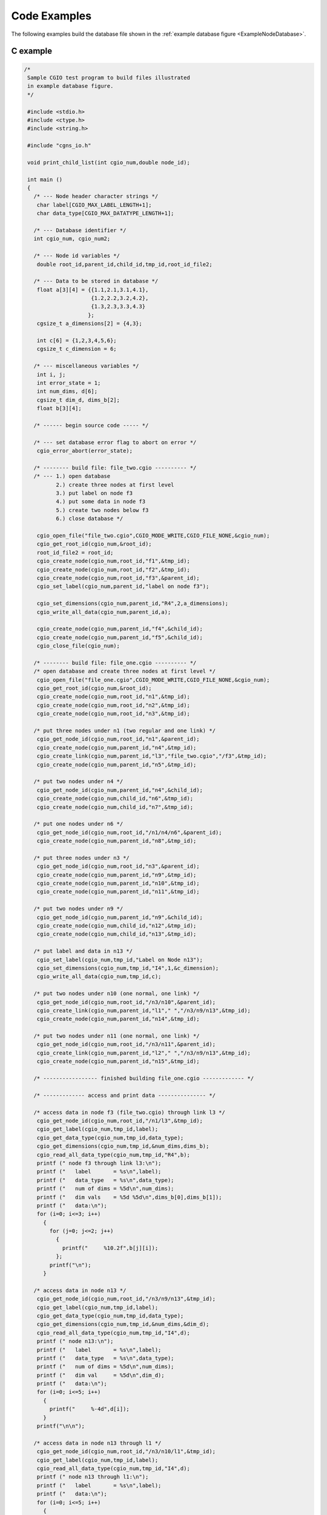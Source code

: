 .. CGNS Documentation files
   See LICENSING/COPYRIGHT at root dir of this documentation sources

.. _StandardCGIOExamples:
   
Code Examples
=============

The following examples build the database file shown in the :ref:`example database figure <ExampleNodeDatabase>`.

C example
---------

.. code-block:: c

  /*
   Sample CGIO test program to build files illustrated
   in example database figure.
   */
   
   #include <stdio.h>
   #include <ctype.h>
   #include <string.h>
   
   #include "cgns_io.h"
   
   void print_child_list(int cgio_num,double node_id);
   
   int main ()
   {
     /* --- Node header character strings */
      char label[CGIO_MAX_LABEL_LENGTH+1];
      char data_type[CGIO_MAX_DATATYPE_LENGTH+1];
   
     /* --- Database identifier */
     int cgio_num, cgio_num2;
   
     /* --- Node id variables */
      double root_id,parent_id,child_id,tmp_id,root_id_file2;
   
     /* --- Data to be stored in database */
      float a[3][4] = {{1.1,2.1,3.1,4.1},
                       {1.2,2.2,3.2,4.2},
                       {1.3,2.3,3.3,4.3}
                      };
      cgsize_t a_dimensions[2] = {4,3};
   
      int c[6] = {1,2,3,4,5,6};
      cgsize_t c_dimension = 6;
   
     /* --- miscellaneous variables */
      int i, j;
      int error_state = 1;
      int num_dims, d[6];
      cgsize_t dim_d, dims_b[2];
      float b[3][4];
   
     /* ------ begin source code ----- */
   
     /* --- set database error flag to abort on error */
      cgio_error_abort(error_state);
   
     /* -------- build file: file_two.cgio ---------- */
     /* --- 1.) open database
            2.) create three nodes at first level
            3.) put label on node f3
            4.) put some data in node f3
            5.) create two nodes below f3
            6.) close database */
   
      cgio_open_file("file_two.cgio",CGIO_MODE_WRITE,CGIO_FILE_NONE,&cgio_num);
      cgio_get_root_id(cgio_num,&root_id);
      root_id_file2 = root_id;
      cgio_create_node(cgio_num,root_id,"f1",&tmp_id);
      cgio_create_node(cgio_num,root_id,"f2",&tmp_id);
      cgio_create_node(cgio_num,root_id,"f3",&parent_id);
      cgio_set_label(cgio_num,parent_id,"label on node f3");
   
      cgio_set_dimensions(cgio_num,parent_id,"R4",2,a_dimensions);
      cgio_write_all_data(cgio_num,parent_id,a);
   
      cgio_create_node(cgio_num,parent_id,"f4",&child_id);
      cgio_create_node(cgio_num,parent_id,"f5",&child_id);
      cgio_close_file(cgio_num);
   
     /* -------- build file: file_one.cgio ---------- */
     /* open database and create three nodes at first level */
      cgio_open_file("file_one.cgio",CGIO_MODE_WRITE,CGIO_FILE_NONE,&cgio_num);
      cgio_get_root_id(cgio_num,&root_id);
      cgio_create_node(cgio_num,root_id,"n1",&tmp_id);
      cgio_create_node(cgio_num,root_id,"n2",&tmp_id);
      cgio_create_node(cgio_num,root_id,"n3",&tmp_id);
   
     /* put three nodes under n1 (two regular and one link) */
      cgio_get_node_id(cgio_num,root_id,"n1",&parent_id);
      cgio_create_node(cgio_num,parent_id,"n4",&tmp_id);
      cgio_create_link(cgio_num,parent_id,"l3","file_two.cgio","/f3",&tmp_id);
      cgio_create_node(cgio_num,parent_id,"n5",&tmp_id);
   
     /* put two nodes under n4 */
      cgio_get_node_id(cgio_num,parent_id,"n4",&child_id);
      cgio_create_node(cgio_num,child_id,"n6",&tmp_id);
      cgio_create_node(cgio_num,child_id,"n7",&tmp_id);
   
     /* put one nodes under n6 */
      cgio_get_node_id(cgio_num,root_id,"/n1/n4/n6",&parent_id);
      cgio_create_node(cgio_num,parent_id,"n8",&tmp_id);
   
     /* put three nodes under n3 */
      cgio_get_node_id(cgio_num,root_id,"n3",&parent_id);
      cgio_create_node(cgio_num,parent_id,"n9",&tmp_id);
      cgio_create_node(cgio_num,parent_id,"n10",&tmp_id);
      cgio_create_node(cgio_num,parent_id,"n11",&tmp_id);
   
     /* put two nodes under n9 */
      cgio_get_node_id(cgio_num,parent_id,"n9",&child_id);
      cgio_create_node(cgio_num,child_id,"n12",&tmp_id);
      cgio_create_node(cgio_num,child_id,"n13",&tmp_id);
   
     /* put label and data in n13 */
      cgio_set_label(cgio_num,tmp_id,"Label on Node n13");
      cgio_set_dimensions(cgio_num,tmp_id,"I4",1,&c_dimension);
      cgio_write_all_data(cgio_num,tmp_id,c);
   
     /* put two nodes under n10 (one normal, one link) */
      cgio_get_node_id(cgio_num,root_id,"/n3/n10",&parent_id);
      cgio_create_link(cgio_num,parent_id,"l1"," ","/n3/n9/n13",&tmp_id);
      cgio_create_node(cgio_num,parent_id,"n14",&tmp_id);
   
     /* put two nodes under n11 (one normal, one link) */
      cgio_get_node_id(cgio_num,root_id,"/n3/n11",&parent_id);
      cgio_create_link(cgio_num,parent_id,"l2"," ","/n3/n9/n13",&tmp_id);
      cgio_create_node(cgio_num,parent_id,"n15",&tmp_id);
   
     /* ----------------- finished building file_one.cgio ------------- */
   
     /* ------------- access and print data --------------- */
   
     /* access data in node f3 (file_two.cgio) through link l3 */
      cgio_get_node_id(cgio_num,root_id,"/n1/l3",&tmp_id);
      cgio_get_label(cgio_num,tmp_id,label);
      cgio_get_data_type(cgio_num,tmp_id,data_type);
      cgio_get_dimensions(cgio_num,tmp_id,&num_dims,dims_b);
      cgio_read_all_data_type(cgio_num,tmp_id,"R4",b);
      printf (" node f3 through link l3:\n");
      printf ("   label       = %s\n",label);
      printf ("   data_type   = %s\n",data_type);
      printf ("   num of dims = %5d\n",num_dims);
      printf ("   dim vals    = %5d %5d\n",dims_b[0],dims_b[1]);
      printf ("   data:\n");
      for (i=0; i<=3; i++)
        {
          for (j=0; j<=2; j++)
            {
              printf("     %10.2f",b[j][i]);
            };
          printf("\n");
        }
   
     /* access data in node n13 */
      cgio_get_node_id(cgio_num,root_id,"/n3/n9/n13",&tmp_id);
      cgio_get_label(cgio_num,tmp_id,label);
      cgio_get_data_type(cgio_num,tmp_id,data_type);
      cgio_get_dimensions(cgio_num,tmp_id,&num_dims,&dim_d);
      cgio_read_all_data_type(cgio_num,tmp_id,"I4",d);
      printf (" node n13:\n");
      printf ("   label       = %s\n",label);
      printf ("   data_type   = %s\n",data_type);
      printf ("   num of dims = %5d\n",num_dims);
      printf ("   dim val     = %5d\n",dim_d);
      printf ("   data:\n");
      for (i=0; i<=5; i++)
        {
          printf("     %-4d",d[i]);
        }
      printf("\n\n");
   
     /* access data in node n13 through l1 */
      cgio_get_node_id(cgio_num,root_id,"/n3/n10/l1",&tmp_id);
      cgio_get_label(cgio_num,tmp_id,label);
      cgio_read_all_data_type(cgio_num,tmp_id,"I4",d);
      printf (" node n13 through l1:\n");
      printf ("   label       = %s\n",label);
      printf ("   data:\n");
      for (i=0; i<=5; i++)
        {
          printf("     %-4d",d[i]);
        }
      printf("\n\n");
   
     /* access data in node n13 through l2 */
      cgio_get_node_id(cgio_num,root_id,"/n3/n11/l2",&tmp_id);
      cgio_get_label(cgio_num,tmp_id,label);
      cgio_read_all_data_type(cgio_num,tmp_id,"I4",d);
      printf (" node n13 through l2:\n");
      printf ("   label       = %s\n",label);
      printf ("   data:\n");
      for (i=0; i<=5; i++)
        {
          printf("     %-4d",d[i]);
        }
      printf("\n\n");
   
     /* print list of children under root node */
      print_child_list(cgio_num,root_id);
   
     /* print list of children under n3 */
      cgio_get_node_id(cgio_num,root_id,"/n3",&tmp_id);
      print_child_list(cgio_num,tmp_id);
   
     /* re-open file_two and get new root id */
      cgio_open_file("file_two.cgio",CGIO_MODE_READ,CGIO_FILE_NONE,&cgio_num2);
      cgio_get_root_id(cgio_num2,&root_id);
      printf (" Comparison of root id:\n");
      printf ("   file_two.cgio original root id = %g\n",root_id_file2);
      printf ("   file_two.cgio new      root id = %g\n",root_id);
   
      cgio_close_file(cgio_num);
      cgio_close_file(cgio_num2);
      return 0;
   }
   
   void print_child_list(int cgio_num, double node_id)
   {
   
   /*
      print table of children given a parent node-id
   */
      char node_name[CGIO_MAX_NAME_LENGTH+1];
      int i, num_children, num_ret;
   
      cgio_get_name(cgio_num,node_id,node_name);
      cgio_number_children(cgio_num,node_id,&num_children);
      printf ("Parent Node Name = %s\n",node_name);
      printf ("  Number of Children = %2d\n",num_children);
      printf ("  Children Names:\n");
      for (i=1; i<=num_children; i++)
        {
          cgio_children_names(cgio_num,node_id,i,1,CGIO_MAX_NAME_LENGTH+1,
              &num_ret,node_name);
          printf ("     %s\n",node_name);
        }
       printf ("\n");
   }
   
The resulting output is:

.. parsed-literal::

  node f3 through link l3:
     label       = label on node f3
     data_type   = R4
     num of dims =     2
     dim vals    =     4     3
     data:
             1.10           1.20           1.30
             2.10           2.20           2.30
             3.10           3.20           3.30
             4.10           4.20           4.30
  node n13:
     label       = Label on Node n13
     data_type   = I4
     num of dims =     1
     dim val     =     6
     data:
       1        2        3        4        5        6
  
  node n13 through l1:
     label       = Label on Node n13
     data:
       1        2        3        4        5        6
  
  node n13 through l2:
     label       = Label on Node n13
     data:
       1        2        3        4        5        6
  
  Parent Node Name = ADF MotherNode
    Number of Children =  3
    Children Names:
       n1
       n2
       n3
  
  Parent Node Name = n3
    Number of Children =  3
    Children Names:
       n9
       n10
       n11
  
  Comparison of root id:
     file_two.cgio original root id = 2
     file_two.cgio new      root id = 3
  

Fortran example
---------------

.. code-block:: fortran

        PROGRAM TEST
  C
  C     SAMPLE ADF TEST PROGRAM TO BUILD FILES ILLUSTRATED
  C     IN THE EXAMPLE DATABASE FIGURE
  C
        INCLUDE 'cgns_io_f.h'
  C
        PARAMETER (MAXCHR=32)
  C
        CHARACTER*(MAXCHR) TSTLBL,DTYPE
        CHARACTER*(MAXCHR) FNAM,PATH
  C
        REAL*8 RID,PID,CID,TMPID,RIDF2
        REAL A(4,3),B(4,3)
        INTEGER*4 IC(6),ID(6)
        INTEGER IERR,ICGIO,ICGIO2
        INTEGER IDIM(2),IDIMA(2),IDIMC,IDIMD
  C
        DATA A /1.1,2.1,3.1,4.1,
       X        1.2,2.2,3.2,4.2,
       X        1.3,2.3,3.3,4.3/
        DATA IDIMA /4,3/
  C
        DATA IC /1,2,3,4,5,6/
        DATA IDIMC /6/
  C
  C     SET ERROR FLAG TO ABORT ON ERROR
  C
        CALL CGIO_ERROR_ABORT_F(1)
  C
  C *** 1.) OPEN 1ST DATABASE (ADF_FILE_TWO.ADF)
  C     2.) CREATE THREE NODES AT FIRST LEVEL
  C     3.) PUT LABEL ON NODE F3
  C     4.) PUT DATA IN F3
  C     5.) CREATE TWO NODES BELOW F3
  C     6.) CLOSE DATABASE
  C
        CALL CGIO_OPEN_FILE_F('file_two.cgio',CGIO_MODE_WRITE,
       &                      CGIO_FILE_ADF,ICGIO,IERR)
        CALL CGIO_GET_ROOT_ID_F(ICGIO,RID,IERR)
        RIDF2 = RID
        CALL CGIO_CREATE_NODE_F(ICGIO,RID,'F1',TMPID,IERR)
        CALL CGIO_CREATE_NODE_F(ICGIO,RID,'F2',TMPID,IERR)
        CALL CGIO_CREATE_NODE_F(ICGIO,RID,'F3',PID,IERR)
        CALL CGIO_SET_LABEL_F(ICGIO,PID,'LABEL ON NODE F3',IERR)
        CALL CGIO_SET_DIMENSIONS_F(ICGIO,PID,'R4',2,IDIMA,IERR)
        CALL CGIO_WRITE_ALL_DATA_F(ICGIO,PID,A,IERR)
  C
        CALL CGIO_CREATE_NODE_F(ICGIO,PID,'F4',CID,IERR)
  C
        CALL CGIO_CREATE_NODE_F(ICGIO,PID,'F5',CID,IERR)
  C
        CALL CGIO_CLOSE_FILE_F(ICGIO,IERR)
  C
  C *** 1.) OPEN 2ND DATABASE
  C     2.) CREATE NODES
  C     3.) PUT DATA IN N13
  C
        CALL CGIO_OPEN_FILE_F('file_one.cgio',CGIO_MODE_WRITE,
       &                      CGIO_FILE_ADF,ICGIO,IERR)
        CALL CGIO_GET_ROOT_ID_F(ICGIO,RID,IERR)
  C
  C     THREE NODES UNDER ROOT
  C
        CALL CGIO_CREATE_NODE_F(ICGIO,RID,'N1',TMPID,IERR)
        CALL CGIO_CREATE_NODE_F(ICGIO,RID,'N2',TMPID,IERR)
        CALL CGIO_CREATE_NODE_F(ICGIO,RID,'N3',TMPID,IERR)
  C
  C     THREE NODES UNDER N1 (TWO REGULAR AND ONE LINK)
  C
        CALL CGIO_GET_NODE_ID_F(ICGIO,RID,'N1',PID,IERR)
        CALL CGIO_CREATE_NODE_F(ICGIO,PID,'N4',TMPID,IERR)
        CALL CGIO_CREATE_LINK_F(ICGIO,PID,'L3','file_two.cgio','/F3',
       &                        TMPID,IERR)
        CALL CGIO_CREATE_NODE_F(ICGIO,PID,'N5',TMPID,IERR)
  C
  C     TWO NODES UNDER N4
  C
        CALL CGIO_GET_NODE_ID_F(ICGIO,PID,'N4',CID,IERR)
        CALL CGIO_CREATE_NODE_F(ICGIO,CID,'N6',TMPID,IERR)
        CALL CGIO_CREATE_NODE_F(ICGIO,CID,'N7',TMPID,IERR)
  C
  C     ONE NODE UNDER N6
  C
        CALL CGIO_GET_NODE_ID_F(ICGIO,RID,'/N1/N4/N6',PID,IERR)
        CALL CGIO_CREATE_NODE_F(ICGIO,PID,'N8',TMPID,IERR)
  C
  C     THREE NODES UNDER N3
  C
        CALL CGIO_GET_NODE_ID_F(ICGIO,RID,'N3',PID,IERR)
        CALL CGIO_CREATE_NODE_F(ICGIO,PID,'N9',TMPID,IERR)
        CALL CGIO_CREATE_NODE_F(ICGIO,PID,'N10',TMPID,IERR)
        CALL CGIO_CREATE_NODE_F(ICGIO,PID,'N11',TMPID,IERR)
  C
  C     TWO NODES UNDER N9
  C
        CALL CGIO_GET_NODE_ID_F(ICGIO,PID,'N9',CID,IERR)
        CALL CGIO_CREATE_NODE_F(ICGIO,CID,'N12',TMPID,IERR)
        CALL CGIO_CREATE_NODE_F(ICGIO,CID,'N13',TMPID,IERR)
  C
  C     PUT LABEL AND DATA IN N13
  C
        CALL CGIO_SET_LABEL_F(ICGIO,TMPID,'LABEL ON NODE N13',IERR)
        CALL CGIO_SET_DIMENSIONS_F(ICGIO,TMPID,'I4',1,IDIMC,IERR)
        CALL CGIO_WRITE_ALL_DATA_F(ICGIO,TMPID,IC,IERR)
  C
  C     TWO NODES UNDER N10
  C
        CALL CGIO_GET_NODE_ID_F(ICGIO,RID,'/N3/N10',PID,IERR)
        CALL CGIO_CREATE_LINK_F(ICGIO,PID,'L1','','/N3/N9/N13',TMPID,IERR)
        CALL CGIO_CREATE_NODE_F(ICGIO,PID,'N14',TMPID,IERR)
  C
  C     TWO NODES UNDER N11
  C
        CALL CGIO_GET_NODE_ID_F(ICGIO,RID,'/N3/N11',PID,IERR)
        CALL CGIO_CREATE_LINK_F(ICGIO,PID,'L2','','/N3/N9/N13',TMPID,IERR)
        CALL CGIO_CREATE_NODE_F(ICGIO,PID,'N15',TMPID,IERR)
  C
  C *** READ AND PRINT DATA FROM NODES
  C     1.) NODE F5 THROUGH LINK L3
  C
        CALL CGIO_GET_NODE_ID_F(ICGIO,RID,'/N1/L3',PID,IERR)
        CALL CGIO_GET_LABEL_F(ICGIO,PID,TSTLBL,IERR)
        CALL CGIO_GET_DATA_TYPE_F(ICGIO,PID,DTYPE,IERR)
        CALL CGIO_GET_DIMENSIONS_F(ICGIO,PID,NUMDIM,IDIM,IERR)
        CALL CGIO_READ_ALL_DATA_TYPE_F(ICGIO,PID,'R4',B,IERR)
        PRINT *,' NODE F3 THROUGH LINK L3:'
        PRINT *,'   LABEL       = ',TSTLBL
        PRINT *,'   DATA TYPE   = ',DTYPE
        PRINT *,'   NUM OF DIMS = ',NUMDIM
        PRINT *,'   DIM VALS    = ',IDIM
        PRINT *,'   DATA:'
        WRITE(*,100)((B(J,I),I=1,3),J=1,4)
    100 FORMAT(5X,3F10.2)
  C
  C     2.) N13
  C
        CALL CGIO_GET_NODE_ID_F(ICGIO,RID,'N3/N9/N13',PID,IERR)
        CALL CGIO_GET_LABEL_F(ICGIO,PID,TSTLBL,IERR)
        CALL CGIO_GET_DATA_TYPE_F(ICGIO,PID,DTYPE,IERR)
        CALL CGIO_GET_DIMENSIONS_F(ICGIO,PID,NUMDIM,IDIMD,IERR)
        CALL CGIO_READ_ALL_DATA_TYPE_F(ICGIO,PID,'I4',ID,IERR)
        PRINT *,' '
        PRINT *,' NODE N13:'
        PRINT *,'   LABEL       = ',TSTLBL
        PRINT *,'   DATA TYPE   = ',DTYPE
        PRINT *,'   NUM OF DIMS = ',NUMDIM
        PRINT *,'   DIM VALS    = ',IDIMD
        PRINT *,'   DATA:'
        WRITE(*,200)(ID(I),I=1,6)
    200 FORMAT(5X,6I6)
  C
  C     3.) N13 THROUGH L1
  C
        CALL CGIO_GET_NODE_ID_F(ICGIO,RID,'N3/N10/L1',TMPID,IERR)
        CALL CGIO_GET_LABEL_F(ICGIO,TMPID,TSTLBL,IERR)
        CALL CGIO_READ_ALL_DATA_TYPE_F(ICGIO,TMPID,'I4',ID,IERR)
        PRINT *,' '
        PRINT *,' NODE N13 THROUGH LINK L1:'
        PRINT *,'   LABEL       = ',TSTLBL
        PRINT *,'   DATA:'
        WRITE(*,200)(ID(I),I=1,6)
  C
  C     4.) N13 THROUGH L2
  C
        CALL CGIO_GET_NODE_ID_F(ICGIO,RID,'N3/N11/L2',CID,IERR)
        CALL CGIO_GET_LABEL_F(ICGIO,CID,TSTLBL,IERR)
        CALL CGIO_READ_ALL_DATA_TYPE_F(ICGIO,CID,'I4',ID,IERR)
        PRINT *,' '
        PRINT *,' NODE N13 THROUGH LINK L2:'
        PRINT *,'   LABEL       = ',TSTLBL
        PRINT *,'   DATA:'
        WRITE(*,200)(ID(I),I=1,6)
  C
  C     PRINT LIST OF CHILDREN UNDER ROOT NODE
  C
        CALL PRTCLD(ICGIO,RID)
  C
  C     PRINT LIST OF CHILDREN UNDER N3
  C
        CALL CGIO_GET_NODE_ID_F(ICGIO,RID,'N3',PID,IERR)
        CALL PRTCLD(ICGIO,PID)
  C
  C     REOPEN ADF_FILE_TWO AND GET NEW ROOT ID
  C
        CALL CGIO_OPEN_FILE_F('file_two.cgio',CGIO_MODE_READ,
       &                      CGIO_FILE_ADF,ICGIO2,IERR)
        CALL CGIO_GET_ROOT_ID_F(ICGIO2,RID,IERR)
        PRINT *,' '
        PRINT *,' COMPARISON OF ROOT ID: '
        PRINT *,' file_two.cgio ORIGINAL ROOT ID = ',RIDF2
        PRINT *,' file_two.cgio NEW ROOT ID      = ',RID
  C
        CALL CGIO_CLOSE_FILE_F(ICGIO,IERR)
        CALL CGIO_CLOSE_FILE_F(ICGIO2,IERR)
  C
        STOP
        END
  C
  C ************* SUBROUTINES ****************
  C
        SUBROUTINE PRTCLD(ICGIO,PID)
  C
  C *** PRINT TABLE OF CHILDREN GIVEN A PARENT NODE-ID
  C
        PARAMETER (MAXCLD=10)
        PARAMETER (MAXCHR=32)
        REAL*8 PID
        CHARACTER*(MAXCHR) NODNAM,NDNMS(MAXCLD)
        CALL CGIO_GET_NAME_F(ICGIO,PID,NODNAM,IERR)
        CALL CGIO_NUMBER_CHILDREN_F(ICGIO,PID,NUMC,IERR)
        WRITE(*,120)NODNAM,NUMC
    120 FORMAT(/,' PARENT NODE NAME = ',A,/,
       X       '     NUMBER OF CHILDREN = ',I2,/,
       X       '     CHILDREN NAMES:')
        NLEFT = NUMC
        ISTART = 1
  C     --- TOP OF DO-WHILE LOOP
    130 CONTINUE
           CALL CGIO_CHILDREN_NAMES_F(ICGIO,PID,ISTART,MAXCLD,MAXCHR,
       X                              NUMRET,NDNMS,IERR)
           WRITE(*,140)(NDNMS(K),K=1,NUMRET)
    140    FORMAT(8X,A)
           NLEFT = NLEFT - MAXCLD
           ISTART = ISTART + MAXCLD
        IF (NLEFT .GT. 0) GO TO 130
        RETURN
        END
  
The resulting output is:

.. parsed-literal::

 NODE F3 THROUGH LINK L3:
    LABEL       = LABEL ON NODE F3
    DATA TYPE   = R4
    NUM OF DIMS =  2
    DIM VALS    =  4 3
    DATA:
           1.10      1.20      1.30
           2.10      2.20      2.30
           3.10      3.20      3.30
           4.10      4.20      4.30

  NODE N13:
    LABEL       = LABEL ON NODE N13
    DATA TYPE   = I4
    NUM OF DIMS =  1
    DIM VALS    =  6
    DATA:
          1     2     3     4     5     6

  NODE N13 THROUGH LINK L1:
    LABEL       = LABEL ON NODE N13
    DATA:
          1     2     3     4     5     6

  NODE N13 THROUGH LINK L2:
    LABEL       = LABEL ON NODE N13
    DATA:
          1     2     3     4     5     6

 PARENT NODE NAME = ADF MotherNode
     NUMBER OF CHILDREN =  3
     CHILDREN NAMES:
        N1
        N2
        N3

 PARENT NODE NAME = N3
     NUMBER OF CHILDREN =  3
     CHILDREN NAMES:
        N9
        N10
        N11

  COMPARISON OF ROOT ID:
  file_two.cgio ORIGINAL ROOT ID =   2.
  file_two.cgio NEW ROOT ID      =   3.


.. last line
